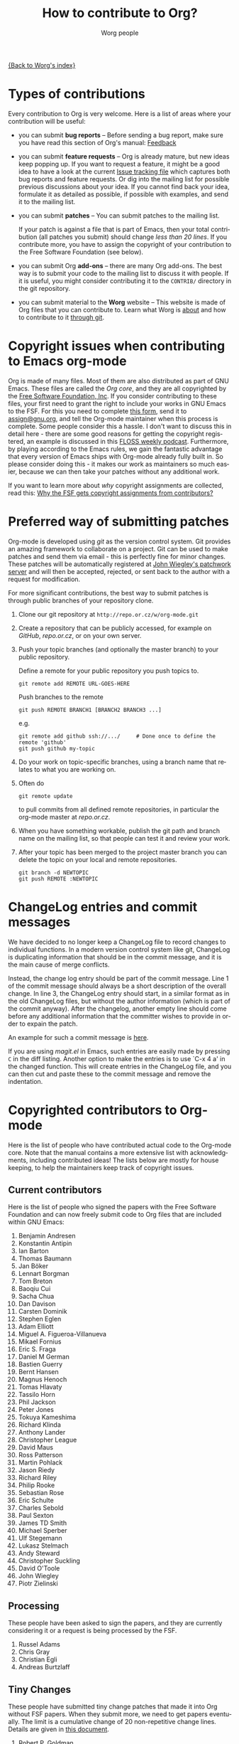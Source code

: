 #+OPTIONS:    H:3 num:nil toc:t \n:nil @:t ::t |:t ^:t -:t f:t *:t TeX:t LaTeX:t skip:nil d:(HIDE) tags:not-in-toc
#+STARTUP:    align fold nodlcheck hidestars oddeven lognotestate
#+SEQ_TODO:   TODO(t) INPROGRESS(i) WAITING(w@) | DONE(d) CANCELED(c@)
#+TAGS:       Write(w) Update(u) Fix(f) Check(c) 
#+TITLE:      How to contribute to Org?
#+AUTHOR:     Worg people
#+EMAIL:      bzg AT altern DOT org
#+LANGUAGE:   en
#+PRIORITIES: A C B
#+CATEGORY:   worg

# This file is the default header for new Org files in Worg.  Feel free
# to tailor it to your needs.

[[file:index.org][{Back to Worg's index}]]

* Types of contributions

Every contribution to Org is very welcome.  Here is a list of areas where
your contribution will be useful:

- you can submit *bug reports* -- Before sending a bug report, make sure
  you have read this section of Org's manual: [[http://orgmode.org/org.html#Feedback][Feedback]]

- you can submit *feature requests* -- Org is already mature, but new
  ideas keep popping up.  If you want to request a feature, it might
  be a good idea to have a look at the current [[http://orgmode.org/worg/org-issues.php][Issue tracking file]]
  which captures both bug reports and feature requests.  Or dig into
  the mailing list for possible previous discussions about your idea.
  If you cannot find back your idea, formulate it as detailed as
  possible, if possible with examples, and send it to the mailing
  list.

- you can submit *patches* -- You can submit patches to the mailing list.

  If your patch is against a file that is part of Emacs, then your
  total contribution (all patches you submit) should change /less than
  20 lines/.  If you contribute more, you have to assign the copyright
  of your contribution to the Free Software Foundation (see below).
  
- you can submit Org *add-ons* -- there are many Org add-ons.  The best way
  is to submit your code to the mailing list to discuss it with people.  If
  it is useful, you might consider contributing it to the =CONTRIB/=
  directory in the git repository.

- you can submit material to the *Worg* website -- This website is made of
  Org files that you can contribute to.  Learn what Worg is [[file:worg-about.org][about]] and how
  to contribute to it [[file:worg-git.org][through git]].

* Copyright issues when contributing to Emacs org-mode

Org is made of many files.  Most of them are also distributed as part
of GNU Emacs.  These files are called the /Org core/, and they are all
copyrighted by the [[http://www.fsf.org][Free Software Foundation, Inc]].  If you consider
contributing to these files, your first need to grant the right to
include your works in GNU Emacs to the FSF.  For this you need to
complete [[http://orgmode.org/request-assign-future.txt][this form]], send it to [[mailto:assign@gnu.org][assign@gnu.org]], and tell the Org-mode
maintainer when this process is complete.  Some people consider this a
hassle.  I don't want to discuss this in detail here - there are some
good reasons for getting the copyright registered, an example is
discussed in this [[http://twit.tv/floss117][FLOSS weekly podcast]].  Furthermore, by playing
according to the Emacs rules, we gain the fantastic advantage that
every version of Emacs ships with Org-mode already fully built in.  So
please consider doing this - it makes our work as maintainers so much
easier, because we can then take your patches without any additional
work.

If you want to learn more about /why/ copyright assignments are
collected, read this: [[http://www.gnu.org/licenses/why-assign.html][Why the FSF gets copyright assignments from
contributors?]]

* Preferred way of submitting patches

Org-mode is developed using /git/ as the version control system.  Git
provides an amazing framework to collaborate on a project.  Git can be
used to make patches and send them via email - this is perfectly fine
for minor changes.  These patches will be automatically registered at
[[http://patchwork.newartisans.com/project/org-mode][John Wiegley's patchwork server]] and will then be accepted, rejected,
or sent back to the author with a request for modification.

For more significant contributions, the best way to submit patches is
through public branches of your repository clone.

1. Clone our git repository at =http://repo.or.cz/w/org-mode.git=

2. Create a repository that can be publicly accessed, for example on
   /GitHub/, /repo.or.cz/, or on your own server.

3. Push your topic branches (and optionally the master branch) to your
   public repository.

   Define a remote for your public repository you push topics to.

   : git remote add REMOTE URL-GOES-HERE

   Push branches to the remote

   : git push REMOTE BRANCH1 [BRANCH2 BRANCH3 ...]

   e.g.

   : git remote add github ssh://.../     # Done once to define the remote 'github'
   : git push github my-topic

4. Do your work on topic-specific branches, using a branch name that
   relates to what you are working on.

5. Often do

   : git remote update

   to pull commits from all defined remote repositories, in particular
   the org-mode master at /repo.or.cz/.

6. When you have something workable, publish the git path and branch
   name on the mailing list, so that people can test it and review
   your work.

7. After your topic has been merged to the project master branch you
   can delete the topic on your local and remote repositories.

   : git branch -d NEWTOPIC
   : git push REMOTE :NEWTOPIC

* ChangeLog entries and commit messages

We have decided to no longer keep a ChangeLog file to record changes
to individual functions.  In a modern version control system like git,
ChangeLog is duplicating information that should be in the commit
message, and it is the main cause of merge conflicts.

Instead, the change log entry should be part of the commit message.
Line 1 of the commit message should always be a short description of
the overall change.  In line 3, the ChangeLog entry should start, in a
similar format as in the old ChangeLog files, but without the author
information (which is part of the commit anyway).  After the
changelog, another empty line should come before any additional
information that the committer wishes to provide in order to expain
the patch.

An example for such a commit message is [[http://article.gmane.org/gmane.emacs.orgmode/25574][here]].

If you are using /magit.el/ in Emacs, such entries are easily made by
pressing =C= in the diff listing.  Another option to make the entries
is to use `C-x 4 a' in the changed function.  This will create entries
in the ChangeLog file, and you can then cut and paste these to the
commit message and remove the indentation.


* Copyrighted contributors to Org-mode

Here is the list of people who have contributed actual code to the
Org-mode core.  Note that the manual contains a more extensive list
with acknowledgments, including contributed ideas!  The lists below
are mostly for house keeping, to help the maintainers keep track of
copyright issues.

** Current contributors
  :PROPERTIES:
  :CUSTOM_ID: contributors_with_fsf_papers
  :END:

Here is the list of people who signed the papers with the Free Software
Foundation and can now freely submit code to Org files that are included
within GNU Emacs:

1. Benjamin Andresen
2. Konstantin Antipin
3. Ian Barton
4. Thomas Baumann
5. Jan Böker
6. Lennart Borgman
7. Tom Breton
8. Baoqiu Cui
9. Sacha Chua
10. Dan Davison
11. Carsten Dominik
12. Stephen Eglen
13. Adam Elliott
14. Miguel A. Figueroa-Villanueva
15. Mikael Fornius
16. Eric S. Fraga
17. Daniel M German
18. Bastien Guerry
19. Bernt Hansen
20. Magnus Henoch
21. Tomas Hlavaty
22. Tassilo Horn
23. Phil Jackson
24. Peter Jones
25. Tokuya Kameshima
26. Richard Klinda
27. Anthony Lander
28. Christopher League
29. David Maus
30. Ross Patterson
31. Martin Pohlack
32. Jason Riedy
33. Richard Riley
34. Philip Rooke
35. Sebastian Rose
36. Eric Schulte
37. Charles Sebold
38. Paul Sexton
39. James TD Smith
40. Michael Sperber
41. Ulf Stegemann
42. Lukasz Stelmach
43. Andy Steward
44. Christopher Suckling
45. David O'Toole
46. John Wiegley
47. Piotr Zielinski

** Processing

These people have been asked to sign the papers, and they are
currently considering it or a request is being processed by the FSF.

1. Russel Adams
2. Chris Gray
3. Christian Egli
4. Andreas Burtzlaff

** Tiny Changes

These people have submitted tiny change patches that made it into Org
without FSF papers.  When they submit more, we need to get papers
eventually.  The limit is a cumulative change of 20 non-repetitive
change lines.  Details are given in [[http://www.gnu.org/prep/maintain/maintain.html#Legally-Significant ][this document]].

1. Robert P. Goldman
2. Julien Barnier
3. Andy Lutomirski
4. Joel Boehland

(this list may be incomplete - please help to complete it)

** No FSF assignment

These people cannot or prefer to not sign the FSF copyright papers,
and we can only accept patches that do not change the core files (the
ones that are also in Emacs).

Luckily, this list is still empty.

#+BEGIN: timestamp :string "Last update: " :format "%Y-%m-%d @ %H:%M"
Last update: 06-04-2010 16:29
#+END:
